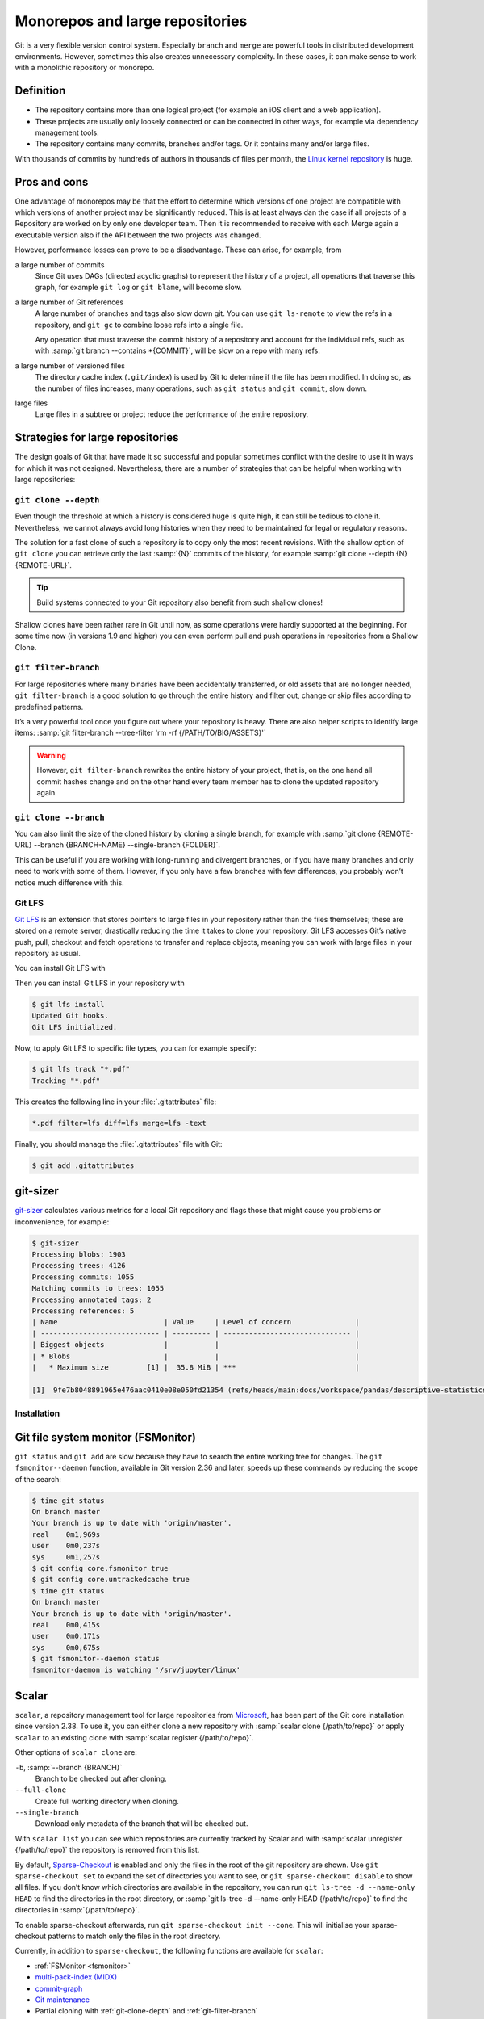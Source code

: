 .. SPDX-FileCopyrightText: 2020 Veit Schiele
..
.. SPDX-License-Identifier: BSD-3-Clause

Monorepos and large repositories
================================

Git is a very flexible version control system. Especially ``branch`` and
``merge`` are powerful tools in distributed development environments. However,
sometimes this also creates unnecessary complexity. In these cases, it can make
sense to work with a monolithic repository or monorepo.

Definition
----------

* The repository contains more than one logical project (for example an iOS
  client and a web application).
* These projects are usually only loosely connected or can be connected in other
  ways, for example via dependency management tools.
* The repository contains many commits, branches and/or tags. Or it contains
  many and/or large files.

With thousands of commits by hundreds of authors in thousands of files per
month, the `Linux kernel repository <https://github.com/torvalds/linux/>`_ is
huge.

Pros and cons
-------------

One advantage of monorepos may be that the effort to determine which versions of
one project are compatible with which versions of another project may be
significantly reduced. This is at least always dan the case if all projects of a
Repository are worked on by only one developer team. Then it is recommended to
receive with each Merge again a executable version also if the API between the
two projects was changed.

However, performance losses can prove to be a disadvantage. These can arise, for
example, from

a large number of commits
    Since Git uses DAGs (directed acyclic graphs) to represent the history of a
    project, all operations that traverse this graph, for example ``git log`` or
    ``git blame``, will become slow.
a large number of Git references
    A large number of branches and tags also slow down git. You can use ``git
    ls-remote`` to view the refs in a repository, and ``git gc`` to combine
    loose refs into a single file.

    Any operation that must traverse the commit history of a repository and
    account for the individual refs, such as with :samp:`git branch --contains
    *{COMMIT}`, will be slow on a repo with many refs.

a large number of versioned files
    The directory cache index (``.git/index``) is used by Git to determine if
    the file has been modified. In doing so, as the number of files increases,
    many operations, such as ``git status`` and ``git commit``, slow down.
large files
    Large files in a subtree or project reduce the performance of the entire
    repository.

Strategies for large repositories
---------------------------------

The design goals of Git that have made it so successful and popular sometimes
conflict with the desire to use it in ways for which it was not designed.
Nevertheless, there are a number of strategies that can be helpful when working
with large repositories:

.. _git-clone-depth:

``git clone --depth``
~~~~~~~~~~~~~~~~~~~~~

Even though the threshold at which a history is considered huge is quite high,
it can still be tedious to clone it. Nevertheless, we cannot always avoid long
histories when they need to be maintained for legal or regulatory reasons.

The solution for a fast clone of such a repository is to copy only the most
recent revisions. With the shallow option of ``git clone`` you can retrieve only
the last :samp:`{N}` commits of the history, for example :samp:`git clone
--depth {N} {REMOTE-URL}`.

.. tip::
   Build systems connected to your Git repository also benefit from such shallow
   clones!

Shallow clones have been rather rare in Git until now, as some operations were
hardly supported at the beginning. For some time now (in versions 1.9 and
higher) you can even perform pull and push operations in repositories from a
Shallow Clone.

.. _git-filter-branch:

``git filter-branch``
~~~~~~~~~~~~~~~~~~~~~

For large repositories where many binaries have been accidentally transferred,
or old assets that are no longer needed, ``git filter-branch`` is a good
solution to go through the entire history and filter out, change or skip files
according to predefined patterns.

It’s a very powerful tool once you figure out where your repository is heavy.
There are also helper scripts to identify large items: :samp:`git filter-branch
--tree-filter 'rm -rf {/PATH/TO/BIG/ASSETS}'`

.. warning::
   However, ``git filter-branch`` rewrites the entire history of your project,
   that is, on the one hand all commit hashes change and on the other hand every
   team member has to clone the updated repository again.

.. seealso::
   * `How to tear apart a repository: the Git way
     <https://www.atlassian.com/blog/git/tear-apart-repository-git-way?>`_

.. _git-clone-branch:

``git clone --branch``
~~~~~~~~~~~~~~~~~~~~~~

You can also limit the size of the cloned history by cloning a single branch,
for example with :samp:`git clone {REMOTE-URL} --branch {BRANCH-NAME}
--single-branch {FOLDER}`.

This can be useful if you are working with long-running and divergent branches,
or if you have many branches and only need to work with some of them. However,
if you only have a few branches with few differences, you probably won’t notice
much difference with this.

Git LFS
~~~~~~~

`Git LFS <https://git-lfs.github.com/>`_ is an extension that stores pointers to
large files in your repository rather than the files themselves; these are
stored on a remote server, drastically reducing the time it takes to clone your
repository. Git LFS accesses Git’s native push, pull, checkout and fetch
operations to transfer and replace objects, meaning you can work with large
files in your repository as usual.

You can install Git LFS with

.. tab:: Debian/Ubuntu

   .. code-block:: console

      $ sudo apt install git-lfs

.. tab:: macOS

   .. code-block:: console

      $ brew install git-lfs

.. tab:: Windows

   Git LFS can be installed with `git for windows
   <https://gitforwindows.org/>`_.

Then you can install Git LFS in your repository with

.. code-block:: console

   $ git lfs install
   Updated Git hooks.
   Git LFS initialized.

Now, to apply Git LFS to specific file types, you can for example specify:

.. code-block:: console

   $ git lfs track "*.pdf"
   Tracking "*.pdf"

This creates the following line in your :file:`.gitattributes` file:

.. code-block::

   *.pdf filter=lfs diff=lfs merge=lfs -text

Finally, you should manage the :file:`.gitattributes` file with Git:

.. code-block:: console

   $ git add .gitattributes

git-sizer
---------

`git-sizer <https://github.com/github/git-sizer>`_ calculates various metrics for
a local Git repository and flags those that might cause you problems or
inconvenience, for example:

.. code-block:: console

    $ git-sizer
    Processing blobs: 1903
    Processing trees: 4126
    Processing commits: 1055
    Matching commits to trees: 1055
    Processing annotated tags: 2
    Processing references: 5
    | Name                         | Value     | Level of concern               |
    | ---------------------------- | --------- | ------------------------------ |
    | Biggest objects              |           |                                |
    | * Blobs                      |           |                                |
    |   * Maximum size         [1] |  35.8 MiB | ***                            |

    [1]  9fe7b8048891965e476aac0410e08e050fd21354 (refs/heads/main:docs/workspace/pandas/descriptive-statistics.ipynb)

Installation
~~~~~~~~~~~~

.. tab:: Windows, Linux

   #. Go to the `releases <https://github.com/github/git-sizer/releases>`_ page
      and download the ZIP file that corresponds to your platform.
   #. Unpack the file.
   #. Move the executable file (:file:`git-sizer` or :file:`git-sizer.exe`)
      into your ``PATH``.

.. tab:: macOS

   $ brew install git-sizer

.. _fsmonitor:

Git file system monitor (FSMonitor)
-----------------------------------

``git status`` and ``git add`` are slow because they have to search the entire
working tree for changes. The ``git fsmonitor--daemon`` function, available in
Git version 2.36 and later, speeds up these commands by reducing the scope of
the search:

.. code-block::

    $ time git status
    On branch master
    Your branch is up to date with 'origin/master'.
    real    0m1,969s
    user    0m0,237s
    sys     0m1,257s
    $ git config core.fsmonitor true
    $ git config core.untrackedcache true
    $ time git status
    On branch master
    Your branch is up to date with 'origin/master'.
    real    0m0,415s
    user    0m0,171s
    sys     0m0,675s
    $ git fsmonitor--daemon status
    fsmonitor-daemon is watching '/srv/jupyter/linux'

.. seealso::
   * `Improve Git monorepo performance with a file system monitor
     <https://github.blog/2022-06-29-improve-git-monorepo-performance-with-a-file-system-monitor/>`_
   * `Scaling monorepo maintenance
     <https://github.blog/2021-04-29-scaling-monorepo-maintenance/>`_

Scalar
------

``scalar``, a repository management tool for large repositories from `Microsoft
<https://devblogs.microsoft.com/devops/introducing-scalar/>`_, has been part of
the Git core installation since version 2.38. To use it, you can either clone a
new repository with :samp:`scalar clone {/path/to/repo}` or apply ``scalar`` to
an existing clone with :samp:`scalar register {/path/to/repo}`.

Other options of ``scalar clone`` are:

``-b``, :samp:`--branch {BRANCH}`
    Branch to be checked out after cloning.
``--full-clone``
    Create full working directory when cloning.
``--single-branch``
    Download only metadata of the branch that will be checked out.

With ``scalar list`` you can see which repositories are currently tracked by
Scalar and with :samp:`scalar unregister {/path/to/repo}` the repository is
removed from this list.

By default, `Sparse-Checkout <https://git-scm.com/docs/git-sparse-checkout>`_ is
enabled and only the files in the root of the git repository are shown. Use
``git sparse-checkout set`` to expand the set of directories you want to see, or
``git sparse-checkout disable`` to show all files. If you don’t know which
directories are available in the repository, you can run ``git ls-tree -d
--name-only HEAD`` to find the directories in the root directory, or :samp:`git
ls-tree -d --name-only HEAD {/path/to/repo}` to find the directories in
:samp:`{/path/to/repo}`.

.. seealso::
   `git ls-tree <https://git-scm.com/docs/git-ls-tree>`_

To enable sparse-checkout afterwards, run ``git sparse-checkout init --cone``.
This will initialise your sparse-checkout patterns to match only the files in
the root directory.

Currently, in addition to ``sparse-checkout``, the following functions are
available for ``scalar``:

* :ref:`FSMonitor <fsmonitor>`
* `multi-pack-index (MIDX) <https://git-scm.com/docs/multi-pack-index>`_
* `commit-graph <https://git-scm.com/docs/git-commit-graph>`_
* `Git maintenance <https://git-scm.com/docs/git-maintenance>`_
* Partial cloning with :ref:`git-clone-depth` and :ref:`git-filter-branch`

The configuration of ``scalar`` is updated as new features are introduced into
Git. To ensure that you are always using the latest configuration, you should
run :samp:`scalar reconfigure {/PATH/TO/REPO}` after a new Git version to update
your repository’s configuration, or ``scalar reconfigure -a`` to update all your
Scalar-registered repositories at once.

.. seealso::
   * `Git - scalar Documentation <https://git-scm.com/docs/scalar>`_
